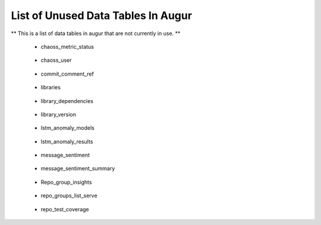 List of Unused Data Tables In Augur
===================================

** This is a list of data tables in augur that are not currently in use. **

    * chaoss_metric_status

        .. image:: images/chaoss_metric_status.png
            :width: 200

    * chaoss_user

        .. image:: images/chaoss_user.png
            :width: 200

    * commit_comment_ref

        .. image:: images/commit_comment_ref.png
            :width: 200

    * libraries

        .. image:: images/libraries.png
            :width: 200

    * library_dependencies

        .. image:: images/library_dependencies.png
            :width: 200

    * library_version

        .. image:: images/library_version.png
            :width: 200
    
    * lstm_anomaly_models

        .. image:: images/lstm_anomaly_models.png
            :width: 200

    * lstm_anomaly_results

        .. image:: images/lstm_anomaly_results.png
            :width: 200

    * message_sentiment

        .. image:: images/message_sentiment.png
            :width: 200

    * message_sentiment_summary

        .. image:: images/message_sentiment_summary.png
            :width: 200

    * Repo_group_insights 

        .. image:: images/repo_group_insights.png
            :width: 200
    
    * repo_groups_list_serve

        .. image:: images/repo_groups_list_serve.png
            :width: 200

    * repo_test_coverage

        .. image:: images/repo_test_coverage.png
            :width: 200